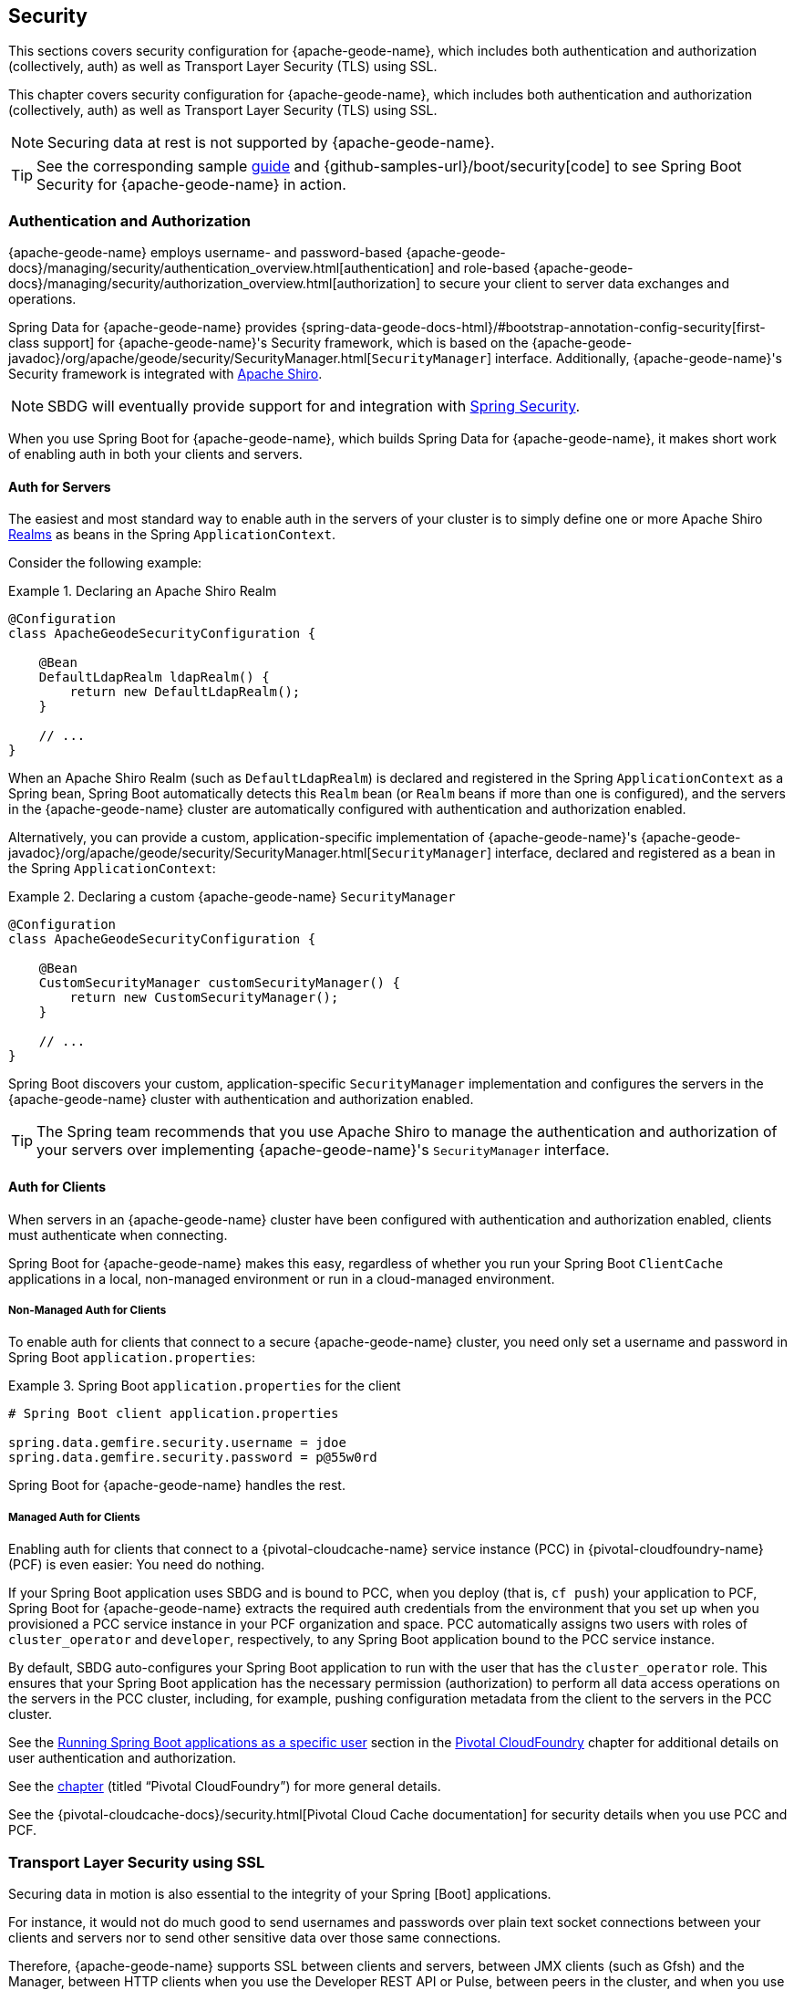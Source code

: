 [[geode-security]]
== Security
:geode-name: {apache-geode-name}

This sections covers security configuration for {geode-name}, which includes both authentication and authorization
(collectively, auth) as well as Transport Layer Security (TLS) using SSL.

This chapter covers security configuration for {geode-name}, which includes both authentication and authorization
(collectively, auth) as well as Transport Layer Security (TLS) using SSL.

NOTE: Securing data at rest is not supported by {geode-name}.

TIP: See the corresponding sample link:guides/boot-security.html[guide] and {github-samples-url}/boot/security[code]
to see Spring Boot Security for {geode-name} in action.

[[geode-security-auth]]
=== Authentication and Authorization

{geode-name} employs username- and password-based {apache-geode-docs}/managing/security/authentication_overview.html[authentication]
and role-based {apache-geode-docs}/managing/security/authorization_overview.html[authorization] to secure your client to
server data exchanges and operations.

Spring Data for {geode-name} provides {spring-data-geode-docs-html}/#bootstrap-annotation-config-security[first-class support]
for {geode-name}'s Security framework, which is based on the
{apache-geode-javadoc}/org/apache/geode/security/SecurityManager.html[`SecurityManager`] interface.
Additionally, {geode-name}'s Security framework is integrated with https://shiro.apache.org/[Apache Shiro].

NOTE: SBDG will eventually provide support for and integration with
https://spring.io/projects/spring-security[Spring Security].

When you use Spring Boot for {geode-name}, which builds Spring Data for {geode-name}, it makes short work of
enabling auth in both your clients and servers.

[[geode-security-auth-servers]]
==== Auth for Servers

The easiest and most standard way to enable auth in the servers of your cluster is to simply define one or more
Apache Shiro https://shiro.apache.org/realm.html[Realms] as beans in the Spring `ApplicationContext`.

Consider the following example:

.Declaring an Apache Shiro Realm
====
[source,java]
----
@Configuration
class ApacheGeodeSecurityConfiguration {

    @Bean
    DefaultLdapRealm ldapRealm() {
        return new DefaultLdapRealm();
    }

    // ...
}
----
====

When an Apache Shiro Realm (such as `DefaultLdapRealm`) is declared and registered in the Spring `ApplicationContext`
as a Spring bean, Spring Boot automatically detects this `Realm` bean (or `Realm` beans if more than one is configured),
and the servers in the {geode-name} cluster are automatically configured with authentication and authorization enabled.

Alternatively, you can provide a custom, application-specific implementation of {geode-name}'s
{apache-geode-javadoc}/org/apache/geode/security/SecurityManager.html[`SecurityManager`] interface,
declared and registered as a bean in the Spring `ApplicationContext`:

.Declaring a custom {geode-name} `SecurityManager`
====
[source,java]
----
@Configuration
class ApacheGeodeSecurityConfiguration {

    @Bean
    CustomSecurityManager customSecurityManager() {
        return new CustomSecurityManager();
    }

    // ...
}
----
====

Spring Boot discovers your custom, application-specific `SecurityManager` implementation and configures the servers
in the {geode-name} cluster with authentication and authorization enabled.

TIP: The Spring team recommends that you use Apache Shiro to manage the authentication and authorization of your
servers over implementing {geode-name}'s `SecurityManager` interface.

[[geode-security-auth-clients]]
==== Auth for Clients

When servers in an {geode-name} cluster have been configured with authentication and authorization enabled, clients
must authenticate when connecting.

Spring Boot for {geode-name} makes this easy, regardless of whether you run your Spring Boot `ClientCache` applications
in a local, non-managed environment or run in a cloud-managed environment.

[[geode-security-auth-clients-non-managed]]
===== Non-Managed Auth for Clients

To enable auth for clients that connect to a secure {geode-name} cluster, you need only set a username and password
in Spring Boot `application.properties`:

.Spring Boot `application.properties` for the client
====
[source,txt]
----
# Spring Boot client application.properties

spring.data.gemfire.security.username = jdoe
spring.data.gemfire.security.password = p@55w0rd
----
====

Spring Boot for {geode-name} handles the rest.

[[geode-secuirty-auth-clients-managed]]
===== Managed Auth for Clients

Enabling auth for clients that connect to a {pivotal-cloudcache-name} service instance (PCC)
in {pivotal-cloudfoundry-name} (PCF) is even easier: You need do nothing.

If your Spring Boot application uses SBDG and is bound to PCC, when you deploy (that is, `cf push`) your application
to PCF, Spring Boot for {geode-name} extracts the required auth credentials from the environment that you set up when
you provisioned a PCC service instance in your PCF organization and space. PCC automatically assigns two users with
roles of `cluster_operator` and `developer`, respectively, to any Spring Boot application bound to the PCC service
instance.

By default, SBDG auto-configures your Spring Boot application to run with the user that has the `cluster_operator` role.
This ensures that your Spring Boot application has the necessary permission (authorization) to perform all data access
operations on the servers in the PCC cluster, including, for example, pushing configuration metadata from the client
to the servers in the PCC cluster.

See the <<cloudfoundry-cloudcache-security-auth-runtime-user-configuration,Running Spring Boot applications as a specific user>> section
in the <<cloudfoundry,Pivotal CloudFoundry>> chapter for additional details on user authentication and authorization.

See the <<cloudfoundry,chapter>> (titled "`Pivotal CloudFoundry`") for more general details.

See the {pivotal-cloudcache-docs}/security.html[Pivotal Cloud Cache documentation] for security details
when you use PCC and PCF.

[[geode-security-ssl]]
=== Transport Layer Security using SSL

Securing data in motion is also essential to the integrity of your Spring [Boot] applications.

For instance, it would not do much good to send usernames and passwords over plain text socket connections
between your clients and servers nor to send other sensitive data over those same connections.

Therefore, {geode-name} supports SSL between clients and servers, between JMX clients (such as Gfsh) and the Manager,
between HTTP clients when you use the Developer REST API or Pulse, between peers in the cluster, and when you use
the WAN Gateway to connect multiple sites (clusters).

Spring Data for {geode-name} provides
https://docs.spring.io/spring-data/geode/docs/current/reference/html/#bootstrap-annotation-config-ssl[first-class support]
for configuring and enabling SSL as well. Still, Spring Boot makes it even easier to configure and enable SSL,
especially during development.

{geode-name} requires certain properties to be configured. These properties translate to the appropriate
`javax.net.ssl.*` properties required by the JRE to create secure socket connections by using
https://docs.oracle.com/javase/8/docs/technotes/guides/security/jsse/JSSERefGuide.html[JSSE].

However, ensuring that you have set all the required SSL properties correctly is an error prone and tedious task.
Therefore, Spring Boot for {geode-name} applies some basic conventions for you.

You can create a `trusted.keystore` as a JKS-based `KeyStore` file and place it in one of three well-known locations:

* In your application JAR file at the root of the classpath.
* In your Spring Boot application's working directory.
* In your user home directory (as defined by the `user.home` Java System property).

When this file is named `trusted.keystore` and is placed in one of these three well-known locations, Spring Boot
for {geode-name} automatically configures your client to use SSL socket connections.

If you use Spring Boot to configure and bootstrap an {geode-name} server:

.Spring Boot configured and bootstrapped {geode-name} server
====
[source,java]
----
@SpringBootApplication
@CacheServerApplication
class SpringBootApacheGeodeCacheServerApplication {
    // ...
}
----
====

Then Spring Boot also applies the same procedure to enable SSL on the servers (between peers).

TIP: During development, it is convenient to *not* set a `trusted.keystore` password when accessing the keys in the JKS
file. However, it is highly recommended that you secure the `trusted.keystore` file when deploying your application to
a production environment.

If your `trusted.keystore` file is secured with a password, you need to additionally specify the following property:

.Accessing a secure `trusted.keystore`
====
[source,txt]
----
# Spring Boot application.properties

spring.data.gemfire.security.ssl.keystore.password=p@55w0rd!
----
====

You can also configure the location of the keystore and truststore files, if they are separate and have not been placed
in one of the default, well-known locations searched by Spring Boot:

.Accessing a secure `trusted.keystore` by location
====
[source,txt]
----
# Spring Boot application.properties

spring.data.gemfire.security.ssl.keystore = /absolute/file/system/path/to/keystore.jks
spring.data.gemfire.security.ssl.keystore.password = keystorePassword
spring.data.gemfire.security.ssl.truststore = /absolute/file/system/path/to/truststore.jks
spring.data.gemfire.security.ssl.truststore.password = truststorePassword
----
====

See the SDG {spring-data-geode-javadoc}/org/springframework/data/gemfire/config/annotation/EnableSsl.html[`EnableSsl`]
annotation for all the configuration attributes and the corresponding properties expressed in `application.properties`.

[[geode-security-encryption]]
=== Securing Data at Rest

Currently, neither {geode-name} nor Spring Boot nor Spring Data for {geode-name} offer any support for securing your
data while at rest (for example, when your data has been overflowed or persisted to disk).

To secure data at rest when using {geode-name}, with or without Spring, you must employ third-party solutions, such as
disk encryption, which is usually highly contextual and technology-specific.

For example, to secure data at rest when you use Amazon EC2, see
https://aws.amazon.com/blogs/security/how-to-protect-data-at-rest-with-amazon-ec2-instance-store-encryption/[Instance Store Encryption].
